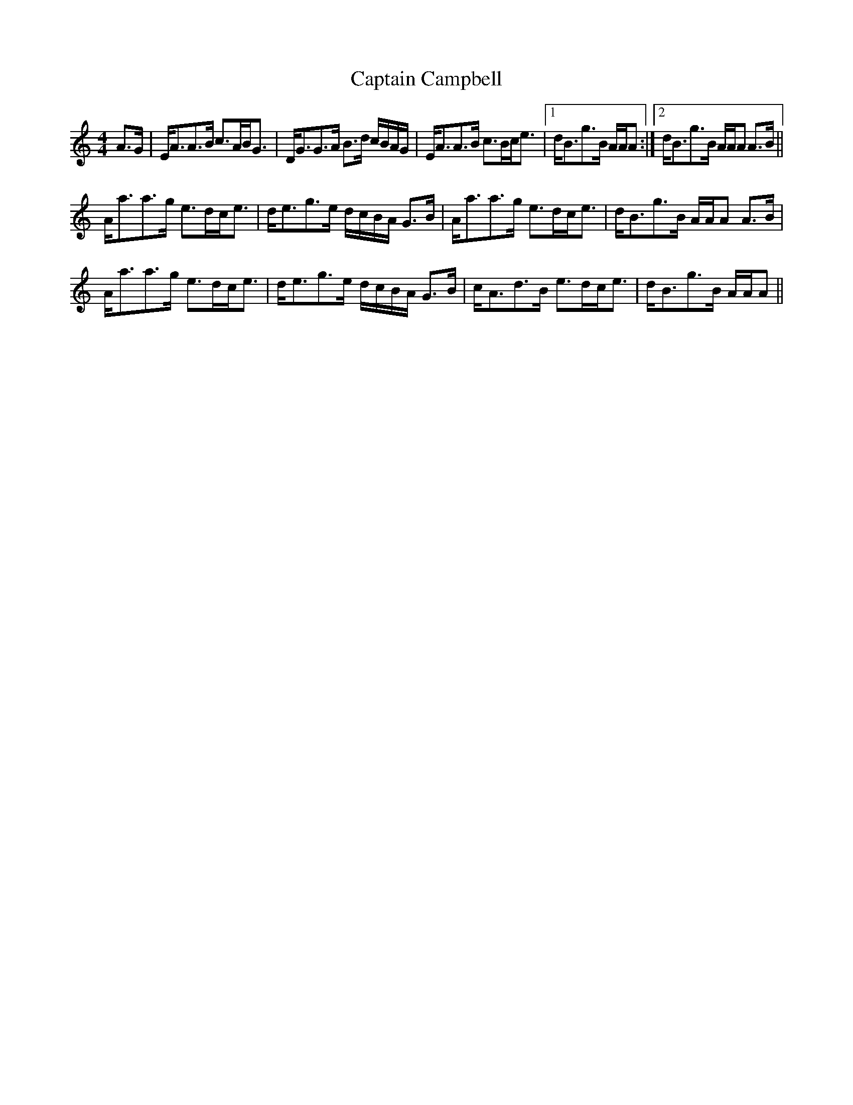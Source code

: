 X: 6100
T: Captain Campbell
R: strathspey
M: 4/4
K: Aminor
A>G|E<AA>B c>AB<G|D<GG>A B>d c/B/A/G/|E<AA>B c>Bc<e|1 d<Bg>B A/A/A:|2 d<Bg>B A/A/A A>B||
A<aa>g e>dc<e|d<eg>e d/c/B/A/ G>B|A<aa>g e>dc<e|d<Bg>B A/A/A A>B|
A<aa>g e>dc<e|d<eg>e d/c/B/A/ G>B|c<Ad>B e>dc<e|d<Bg>B A/A/A||

